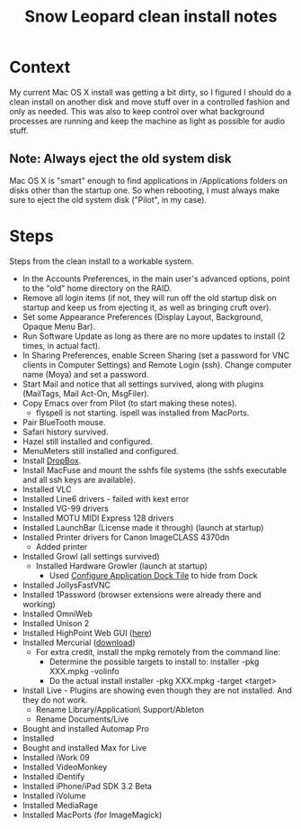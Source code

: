 #+TITLE: Snow Leopard clean install notes
#+DESCRIPTION:
#+FILETAGS: @snowleopard:@mac

* Context
  My current Mac OS X install was getting a bit dirty, so I figured I
  should do a clean install on another disk and move stuff over in a
  controlled fashion and only as needed. This was also to keep 
  control over what background processes are running and keep the
  machine as light as possible for audio stuff.
** Note: Always eject the old system disk
   Mac OS X is "smart" enough to find applications in /Applications
   folders on disks other than the startup one. So when rebooting, I
   must always make sure to eject the old system disk ("Pilot", in my
   case).
* Steps
  Steps from the clean install to a workable system.
  - In the Accounts Preferences, in the main user's advanced options,
    point to the "old" home directory on the RAID.
  - Remove all login items (if not, they will run off the old startup
    disk on startup and keep us from ejecting it, as well as bringing
    cruft over).
  - Set some Appearance Preferences (Display Layout, Background,
    Opaque Menu Bar).
  - Run Software Update as long as there are no more updates to
    install (2 times, in actual fact).
  - In Sharing Preferences, enable Screen Sharing (set a password for
    VNC clients in Computer Settings) and Remote Login (ssh). Change
    computer name (Moya) and set a password.
  - Start Mail and notice that all settings survived, along with
    plugins (MailTags, Mail Act-On, MsgFiler).
  - Copy Emacs over from Pilot (to start making these notes).
    - flyspell is not starting. ispell was installed from MacPorts.
  - Pair BlueTooth mouse.
  - Safari history survived.
  - Hazel still installed and configured.
  - MenuMeters still installed and configured.
  - Install [[https://www.dropbox.com/][DropBox]].
  - Install MacFuse and mount the sshfs file systems (the sshfs
    executable and all ssh keys are available).
  - Installed VLC
  - Installed Line6 drivers - failed with kext error
  - Installed VG-99 drivers
  - Installed MOTU MIDI Express 128 drivers
  - Installed LaunchBar (License made it through) (launch at startup)
  - Installed Printer drivers for Canon ImageCLASS 4370dn
    - Added printer
  - Installed Growl (all settings survived)
    - Installed Hardware Growler (launch at startup)
      - Used [[http://boredzo.org/cadt/][Configure Application Dock Tile]] to hide from Dock
  - Installed JollysFastVNC
  - Installed 1Password (browser extensions were already there and working)
  - Installed OmniWeb
  - Installed Unison 2
  - Installed HighPoint Web GUI ([[http://www.hptmac.com/US/product.php%3F_index%3D5&viewtype%3Ddownload][here]])
  - Installed Mercurial ([[http://mercurial.selenic.com/downloads/][download]])
    - For extra credit, install the mpkg remotely from the command line:
      - Determine the possible targets to install to:
        installer -pkg XXX.mpkg -volinfo
      - Do the actual install
        installer -pkg XXX.mpkg -target <target>
  - Install Live - Plugins are showing even though they are not
    installed. And they do not work.
    - Rename Library/Application\ Support/Ableton
    - Rename Documents/Live

  - Bought and installed Automap Pro
  - Installed
  - Bought and installed Max for Live
  - Installed iWork 09
  - Installed VideoMonkey
  - Installed iDentify
  - Installed iPhone/iPad SDK 3.2 Beta
  - Installed iVolume
  - Installed MediaRage
  - Installed MacPorts (for ImageMagick)
